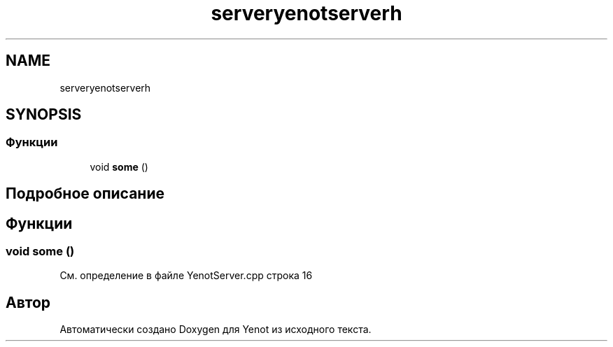 .TH "serveryenotserverh" 3 "Пт 4 Май 2018" "Yenot" \" -*- nroff -*-
.ad l
.nh
.SH NAME
serveryenotserverh
.SH SYNOPSIS
.br
.PP
.SS "Функции"

.in +1c
.ti -1c
.RI "void \fBsome\fP ()"
.br
.in -1c
.SH "Подробное описание"
.PP 

.SH "Функции"
.PP 
.SS "void some ()"

.PP
См\&. определение в файле YenotServer\&.cpp строка 16
.SH "Автор"
.PP 
Автоматически создано Doxygen для Yenot из исходного текста\&.
